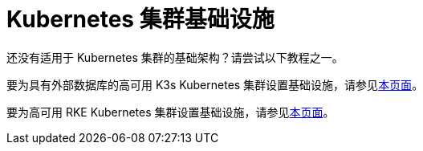 = Kubernetes 集群基础设施

还没有适用于 Kubernetes 集群的基础架构？请尝试以下教程之一。

要为具有外部数据库的高可用 K3s Kubernetes 集群设置基础设施，请参见xref:ha-k3s-kubernetes-cluster.adoc[本页面]。

要为高可用 RKE Kubernetes 集群设置基础设施，请参见xref:ha-rke1-kubernetes-cluster.adoc[本页面]。
